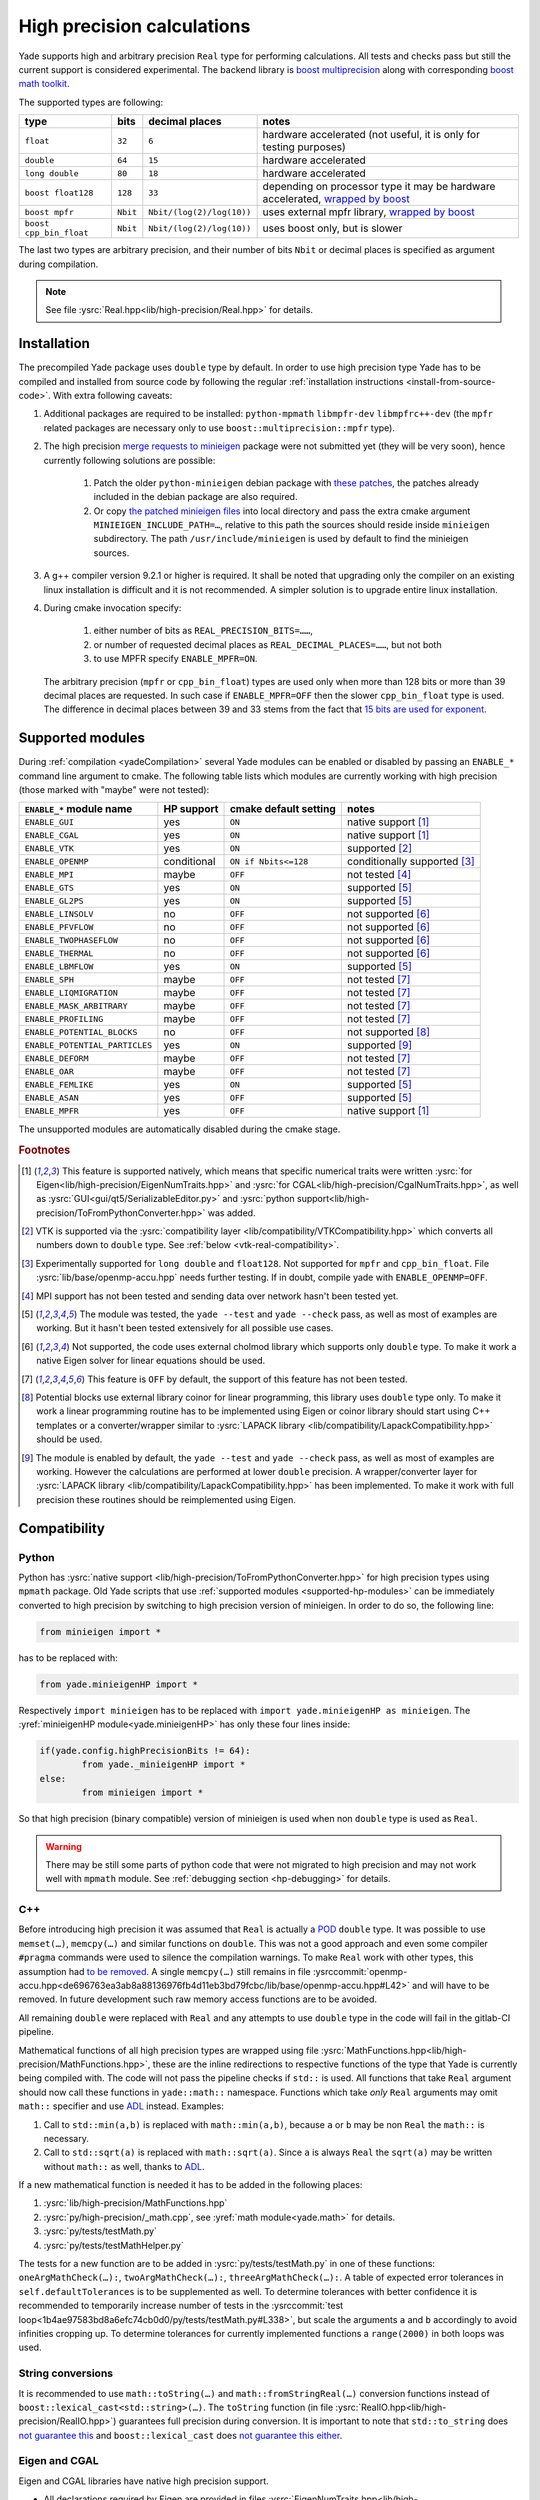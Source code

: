 .. _highPrecisionReal:

***************************
High precision calculations
***************************

Yade supports high and arbitrary precision ``Real`` type for performing calculations. All tests and checks pass but still the current support is considered experimental.
The backend library is `boost <https://github.com/boostorg/multiprecision>`__ `multiprecision <https://www.boost.org/doc/libs/1_72_0/libs/multiprecision/doc/html/index.html>`__
along with corresponding `boost <https://github.com/boostorg/math>`__ `math toolkit <https://www.boost.org/doc/libs/1_72_0/libs/math/doc/html/index.html>`__.

The supported types are following:

=============================================== =============== =============================== ==================================================================
type						bits		decimal places			notes
=============================================== =============== =============================== ==================================================================
  ``float``					``32``		``6``				hardware accelerated (not useful, it is only for testing purposes)
  ``double``					``64``		``15``				hardware accelerated
  ``long double``				``80``		``18``				hardware accelerated
  ``boost float128``				``128``		``33``				depending on processor type it may be hardware accelerated, `wrapped by boost <https://www.boost.org/doc/libs/1_72_0/libs/multiprecision/doc/html/boost_multiprecision/tut/floats/float128.html>`__
  ``boost mpfr``				``Nbit``	``Nbit/(log(2)/log(10))``	uses external mpfr library, `wrapped by boost <https://www.boost.org/doc/libs/1_72_0/libs/multiprecision/doc/html/boost_multiprecision/tut/floats/mpfr_float.html>`__
  ``boost cpp_bin_float``			``Nbit``	``Nbit/(log(2)/log(10))``	uses boost only, but is slower
=============================================== =============== =============================== ==================================================================

The last two types are arbitrary precision, and their number of bits ``Nbit`` or decimal places is specified as argument during compilation.

.. note::
	See file :ysrc:`Real.hpp<lib/high-precision/Real.hpp>` for details.

Installation
===========================================

The precompiled Yade package uses ``double`` type by default. In order to use high precision type Yade has to be compiled and installed from source code by following the
regular :ref:`installation instructions <install-from-source-code>`. With extra following caveats:

1. Additional packages are required to be installed: ``python-mpmath`` ``libmpfr-dev`` ``libmpfrc++-dev`` (the ``mpfr`` related
   packages are necessary only to use ``boost::multiprecision::mpfr`` type).

.. comment: The debian/ubuntu package ``python-minieigen`` must be of version 0.50.4 or higher. This package hasn't been prepared yet.

2. The high precision `merge requests to minieigen <https://github.com/eudoxos/minieigen>`__ package were not submitted yet (they will be very soon), hence currently following solutions are possible:

	1. Patch the older ``python-minieigen`` debian package with `these patches <https://gitlab.com/cosurgi/minieigen-real/-/tree/master/patches>`__, the patches already included in the debian package are also required.
	2. Or copy `the patched minieigen files <https://gitlab.com/cosurgi/minieigen-real/tree/master/minieigen-local>`__ into local directory and pass the extra cmake argument ``MINIEIGEN_INCLUDE_PATH=…``, relative to this path the sources should reside inside ``minieigen`` subdirectory. The path ``/usr/include/minieigen`` is used by default to find the minieigen sources.

3. A g++ compiler version 9.2.1 or higher is required. It shall be noted that upgrading only the compiler on an existing linux installation is difficult and it is not recommended. A simpler solution is to upgrade entire linux installation.

4. During cmake invocation specify:

	1. either number of bits as ``REAL_PRECISION_BITS=……``,
	2. or number of requested decimal places as ``REAL_DECIMAL_PLACES=……``, but not both
	3. to use MPFR specify ``ENABLE_MPFR=ON``.

   The arbitrary precision (``mpfr`` or ``cpp_bin_float``) types are used only when more than 128 bits or more than 39 decimal places are requested. In such case if ``ENABLE_MPFR=OFF`` then
   the slower ``cpp_bin_float`` type is used. The difference in decimal places between 39 and 33 stems from the fact that `15 bits are used for exponent <https://en.wikipedia.org/wiki/Quadruple-precision_floating-point_format>`__.

.. FIXME : MINIEIGEN_PATH is not used by cmake currently


.. _supported-hp-modules:

Supported modules
===========================================

During :ref:`compilation <yadeCompilation>` several Yade modules can be enabled or disabled by passing an ``ENABLE_*`` command line argument to cmake.
The following table lists which modules are currently working with high precision (those marked with "maybe" were not tested):

=========================================== ============ ============================= ========================
``ENABLE_*`` module name                    HP support   cmake default setting         notes
=========================================== ============ ============================= ========================
``ENABLE_GUI``                              yes          ``ON``                        native support [#supp1]_
``ENABLE_CGAL``                             yes          ``ON``                        native support [#supp1]_
``ENABLE_VTK``                              yes          ``ON``                        supported [#supp3]_
``ENABLE_OPENMP``                           conditional  ``ON if Nbits<=128``          conditionally supported [#supp5]_
``ENABLE_MPI``                              maybe        ``OFF``                       not tested [#supp6]_
``ENABLE_GTS``                              yes          ``ON``                        supported [#supp2]_
``ENABLE_GL2PS``                            yes          ``ON``                        supported [#supp2]_
``ENABLE_LINSOLV``                          no           ``OFF``                       not supported [#supp7]_
``ENABLE_PFVFLOW``                          no           ``OFF``                       not supported [#supp7]_
``ENABLE_TWOPHASEFLOW``                     no           ``OFF``                       not supported [#supp7]_
``ENABLE_THERMAL``                          no           ``OFF``                       not supported [#supp7]_
``ENABLE_LBMFLOW``                          yes          ``ON``                        supported [#supp2]_
``ENABLE_SPH``                              maybe        ``OFF``                       not tested [#supp9]_
``ENABLE_LIQMIGRATION``                     maybe        ``OFF``                       not tested [#supp9]_
``ENABLE_MASK_ARBITRARY``                   maybe        ``OFF``                       not tested [#supp9]_
``ENABLE_PROFILING``                        maybe        ``OFF``                       not tested [#supp9]_
``ENABLE_POTENTIAL_BLOCKS``                 no           ``OFF``                       not supported [#supp8]_
``ENABLE_POTENTIAL_PARTICLES``              yes          ``ON``                        supported [#supp4]_
``ENABLE_DEFORM``                           maybe        ``OFF``                       not tested [#supp9]_
``ENABLE_OAR``                              maybe        ``OFF``                       not tested [#supp9]_
``ENABLE_FEMLIKE``                          yes          ``ON``                        supported [#supp2]_
``ENABLE_ASAN``                             yes          ``OFF``                       supported [#supp2]_
``ENABLE_MPFR``                             yes          ``OFF``                       native support [#supp1]_
=========================================== ============ ============================= ========================

The unsupported modules are automatically disabled during the cmake stage.

.. rubric:: Footnotes

.. [#supp1] This feature is supported natively, which means that specific numerical traits were written :ysrc:`for Eigen<lib/high-precision/EigenNumTraits.hpp>` and :ysrc:`for CGAL<lib/high-precision/CgalNumTraits.hpp>`, as well as :ysrc:`GUI<gui/qt5/SerializableEditor.py>` and :ysrc:`python support<lib/high-precision/ToFromPythonConverter.hpp>` was added.

.. [#supp3] VTK is supported via the :ysrc:`compatibility layer <lib/compatibility/VTKCompatibility.hpp>` which converts all numbers down to ``double`` type. See :ref:`below <vtk-real-compatibility>`.

.. [#supp5] Experimentally supported for ``long double`` and ``float128``. Not supported for ``mpfr`` and ``cpp_bin_float``. File :ysrc:`lib/base/openmp-accu.hpp` needs further testing. If in doubt, compile yade with ``ENABLE_OPENMP=OFF``.

.. [#supp6] MPI support has not been tested and sending data over network hasn't been tested yet.

.. [#supp2] The module was tested, the ``yade --test`` and ``yade --check`` pass, as well as most of examples are working. But it hasn't been tested extensively for all possible use cases.

.. [#supp7] Not supported, the code uses external cholmod library which supports only ``double`` type. To make it work a native Eigen solver for linear equations should be used.

.. [#supp9] This feature is ``OFF`` by default, the support of this feature has not been tested.

.. [#supp8] Potential blocks use external library coinor for linear programming, this library uses ``double`` type only. To make it work a linear programming routine has to be implemented using Eigen or coinor library should start using C++ templates or a converter/wrapper similar to :ysrc:`LAPACK library <lib/compatibility/LapackCompatibility.hpp>` should be used.

.. [#supp4] The module is enabled by default, the ``yade --test`` and ``yade --check`` pass, as well as most of examples are working. However the calculations are performed at lower ``double`` precision. A wrapper/converter layer for :ysrc:`LAPACK library <lib/compatibility/LapackCompatibility.hpp>` has been implemented. To make it work with full precision these routines should be reimplemented using Eigen.

Compatibility
===========================================

.. _python-hp-compatibility:

Python
----------------------------------------------

Python has :ysrc:`native support <lib/high-precision/ToFromPythonConverter.hpp>` for high precision types using ``mpmath`` package. Old Yade scripts that use :ref:`supported modules <supported-hp-modules>` can be immediately converted to high precision by switching to high precision version of minieigen. In order to do so, the following line:

.. code-block:: python

	from minieigen import *

has to be replaced with:

.. code-block:: python

	from yade.minieigenHP import *

Respectively ``import minieigen`` has to be replaced with ``import yade.minieigenHP as minieigen``. The :yref:`minieigenHP module<yade.minieigenHP>` has only these four lines inside:

.. code-block:: python

	if(yade.config.highPrecisionBits != 64):
		from yade._minieigenHP import *
	else:
		from minieigen import *

So that high precision (binary compatible) version of minieigen is used when non ``double`` type is used as ``Real``.


.. warning:: There may be still some parts of python code that were not migrated to high precision and may not work well with ``mpmath`` module. See :ref:`debugging section <hp-debugging>` for details.

.. _cpp-hp-compatibility:

C++
----------------------------------------------

Before introducing high precision it was assumed that ``Real`` is actually a `POD <https://en.cppreference.com/w/cpp/named_req/PODType>`__ ``double`` type. It was possible to use ``memset(…)``, ``memcpy(…)`` and similar functions on ``double``. This was not a good approach and even some compiler ``#pragma`` commands were used to silence the compilation warnings. To make ``Real`` work with other types, this assumption had `to be removed <https://gitlab.com/yade-dev/trunk/-/merge_requests/381>`__. A single ``memcpy(…)`` still remains in file :ysrccommit:`openmp-accu.hpp<de696763ea3ab8a88136976fb4d11eb3bd79fcbc/lib/base/openmp-accu.hpp#L42>` and will have to be removed. In future development such raw memory access functions are to be avoided.

All remaining ``double`` were replaced with ``Real`` and any attempts to use ``double`` type in the code will fail in the gitlab-CI pipeline.

Mathematical functions of all high precision types are wrapped using file :ysrc:`MathFunctions.hpp<lib/high-precision/MathFunctions.hpp>`, these are the inline redirections to respective functions of the type that Yade is currently being compiled with. The code will not pass the pipeline checks if ``std::`` is used. All functions that take ``Real`` argument should now call these functions in ``yade::math::`` namespace. Functions which take *only* ``Real`` arguments may omit ``math::`` specifier and use `ADL <https://en.cppreference.com/w/cpp/language/adl>`__ instead. Examples:

1. Call to ``std::min(a,b)`` is replaced with ``math::min(a,b)``, because ``a`` or ``b`` may be non ``Real`` the ``math::`` is necessary.
2. Call to ``std::sqrt(a)``  is replaced with ``math::sqrt(a)``. Since ``a`` is always ``Real`` the ``sqrt(a)`` may be written without ``math::`` as well, thanks to `ADL <https://en.cppreference.com/w/cpp/language/adl>`__.

If a new mathematical function is needed it has to be added in the following places:

1. :ysrc:`lib/high-precision/MathFunctions.hpp`
2. :ysrc:`py/high-precision/_math.cpp`, see :yref:`math module<yade.math>` for details.
3. :ysrc:`py/tests/testMath.py`
4. :ysrc:`py/tests/testMathHelper.py`

The tests for a new function are to be added in :ysrc:`py/tests/testMath.py` in one of these functions: ``oneArgMathCheck(…):``, ``twoArgMathCheck(…):``, ``threeArgMathCheck(…):``. A table of expected error tolerances in ``self.defaultTolerances`` is to be supplemented as well. To determine tolerances with better confidence it is recommended to temporarily increase number of tests in the :ysrccommit:`test loop<1b4ae97583bd8a6efc74cb0d0/py/tests/testMath.py#L338>`, but scale the arguments ``a`` and ``b`` accordingly to avoid infinities cropping up. To determine tolerances for currently implemented functions a ``range(2000)`` in both loops was used.

.. _hp-to-string:

String conversions
----------------------------------------------

It is recommended to use ``math::toString(…)`` and ``math::fromStringReal(…)`` conversion functions instead of ``boost::lexical_cast<std::string>(…)``. The ``toString`` function (in file :ysrc:`RealIO.hpp<lib/high-precision/RealIO.hpp>`) guarantees full precision during conversion. It is important to note that ``std::to_string`` does `not guarantee this <https://en.cppreference.com/w/cpp/string/basic_string/to_string>`__ and ``boost::lexical_cast`` does `not guarantee this either <https://www.boost.org/doc/libs/1_72_0/doc/html/boost_lexical_cast.html>`__.


Eigen and CGAL
----------------------------------------------

Eigen and CGAL libraries have native high precision support.

* All declarations required by Eigen are provided in files :ysrc:`EigenNumTraits.hpp<lib/high-precision/EigenNumTraits.hpp>` and :ysrc:`MathEigenTypes.hpp<lib/high-precision/MathEigenTypes.hpp>`
* All declarations required by CGAL  are provided in files :ysrc:`CgalNumTraits.hpp<lib/high-precision/CgalNumTraits.hpp>` and :ysrc:`AliasCGAL.hpp<lib/base/AliasCGAL.hpp>`


.. _vtk-real-compatibility:

VTK
-------------------------------------------

Since VTK is only used to record results for later viewing in other software, such as `paraview <https://www.paraview.org/>`__, the recording of all decimal places does not seem to be necessary.
Hence all recording commands in ``C++`` convert ``Real`` type down to ``double`` using ``static_cast<double>`` command. This has been implemented via classes ``vtkPointsReal``, ``vtkTransformReal`` and ``vtkDoubleArrayFromReal`` in file :ysrc:`VTKCompatibility.hpp<lib/compatibility/VTKCompatibility.hpp>`. Maybe VTK in the future will support non ``double`` types. If that will be needed, the interface can be updated there.


LAPACK
----------------------------------------------

Lapack is an external library which only supports ``double`` type. Since it is not templatized it is not possible to use it with ``Real`` type. Current solution is to `down-convert arguments <https://gitlab.com/yade-dev/trunk/-/merge_requests/379>`__ to ``double`` upon calling linear equation solver (and other functions), then convert them back to ``Real``. This temporary solution omits all benefits of high precision, so in the future Lapack is to be replaced with Eigen or other templatized libraries which support arbitrary floating point types.

.. _hp-debugging:

Debugging
===========================================

High precision is still in the experimental stages of implementation. Some errors may occur during use. Not all of these errors are caught by the checks and tests. Following examples may be instructive:

1. Trying to `use const references to Vector3r members <https://gitlab.com/yade-dev/trunk/-/merge_requests/406>`__ - a type of problem with results in a segmentation fault during runtime.
2. A part of python code `does not cooperate with mpmath <https://gitlab.com/yade-dev/trunk/-/merge_requests/414>`__ - the checks and tests do not cover all lines of the python code (yet), so more errors like this one are expected. The solution is to put the non compliant python functions into :ysrc:`py/high-precision/math.py`. Then replace original calls to this function with function in ``yade.math``, e.g. ``numpy.linspace(…)`` is replaced with ``yade.math.linspace(…)``.

The most flexibility in debugging is with ``long double`` type, because a special file :ysrc:`lib/high-precision/ThinRealWrapper.hpp` was written for that. A couple of ``#defines`` were introduced there to help debugging more difficult problems:

1. ``YADE_IGNORE_IEEE_INFINITY_NAN`` - it can be used to detect all occurrences when ``NaN`` or ``Inf`` are used. Also it is recommended to use this define when compiling Yade with ``-Ofast`` flag, without  ``-fno-associative-math -fno-finite-math-only -fsigned-zeros``
2. ``YADE_WRAPPER_THROW_ON_NAN_INF_REAL`` or ``YADE_WRAPPER_THROW_ON_NAN_INF_COMPLEX`` in :ysrc:`lib/high-precision/ThinComplexWrapper.hpp` - can be useful for debugging when calculations go all wrong for unknown reason.

Also refer to :ref:`address sanitizer section <address-sanitizer>`, as it is most useful for debugging in many cases.


